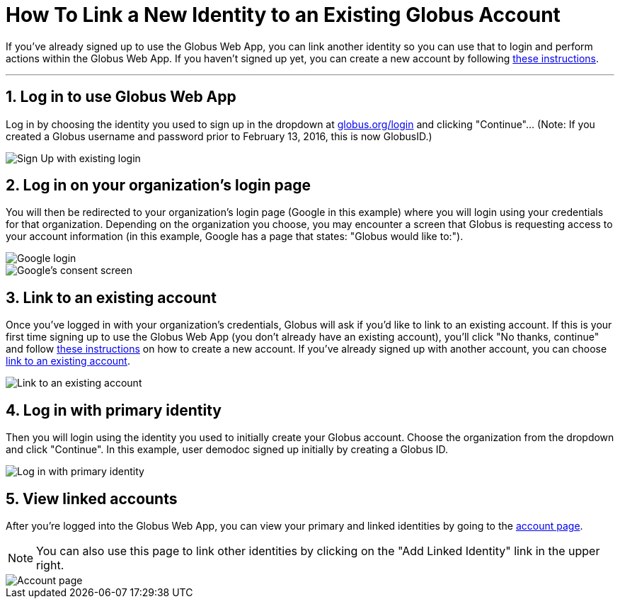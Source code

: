 = How To Link a New Identity to an Existing Globus Account
:numbered:

If you've already signed up to use the Globus Web App, you can link another identity so you can use that to login and perform actions within the Globus Web App. If you haven't signed up yet, you can create a new account by following link:../get-started[these instructions].

'''
== Log in to use Globus Web App
Log in by choosing the identity you used to sign up in the dropdown at link:https://www.globus.org/SignUp[globus.org/login] and clicking "Continue"... (Note: If you created a Globus username and password prior to February 13, 2016, this is now GlobusID.)

[role="img-responsive center-block"]
image::images/gs-login-1.png[Sign Up with existing login]

== Log in on your organization's login page
You will then be redirected to your organization's login page ([uservars]#Google# in this example) where you will login using your credentials for that organization. Depending on the organization you choose, you may encounter a screen that Globus is requesting access to your account information (in this example, Google has a page that states: "Globus would like to:").

[role="img-responsive center-block"]
image::images/gs-login-2.png[Google login]

[role="img-responsive center-block"]
image::images/gs-login-3.png[Google's consent screen]

== Link to an existing account
Once you've logged in with your organization's credentials, Globus will ask if you'd like to link to an existing account. If this is your first time signing up to use the Globus Web App (you don't already have an existing account), you'll click "No thanks, continue" and follow link:../get-started[these instructions] on how to create a new account. If you've already signed up with another account, you can choose link:../[link to an existing account].

[role="img-responsive center-block"]
image::images/gs-signup-existing-1.png[Link to an existing account]

== Log in with primary identity
Then you will login using the identity you used to initially create your Globus account. Choose the organization from the dropdown and click "Continue". In this example, user [uservars]#demodoc# signed up initially by creating a [uservars]#Globus ID#.

[role="img-responsive center-block"]
image::images/gs-signup-existing-2.png[Log in with primary identity]

== View linked accounts
After you're logged into the Globus Web App, you can view your primary and linked identities by going to the link:https://www.globus.org/app/account[account page].

NOTE: You can also use this page to link other identities by clicking on the "Add Linked Identity" link in the upper right.

[role="img-responsive center-block"]
image::images/gs-signup-existing-3.png[Account page]